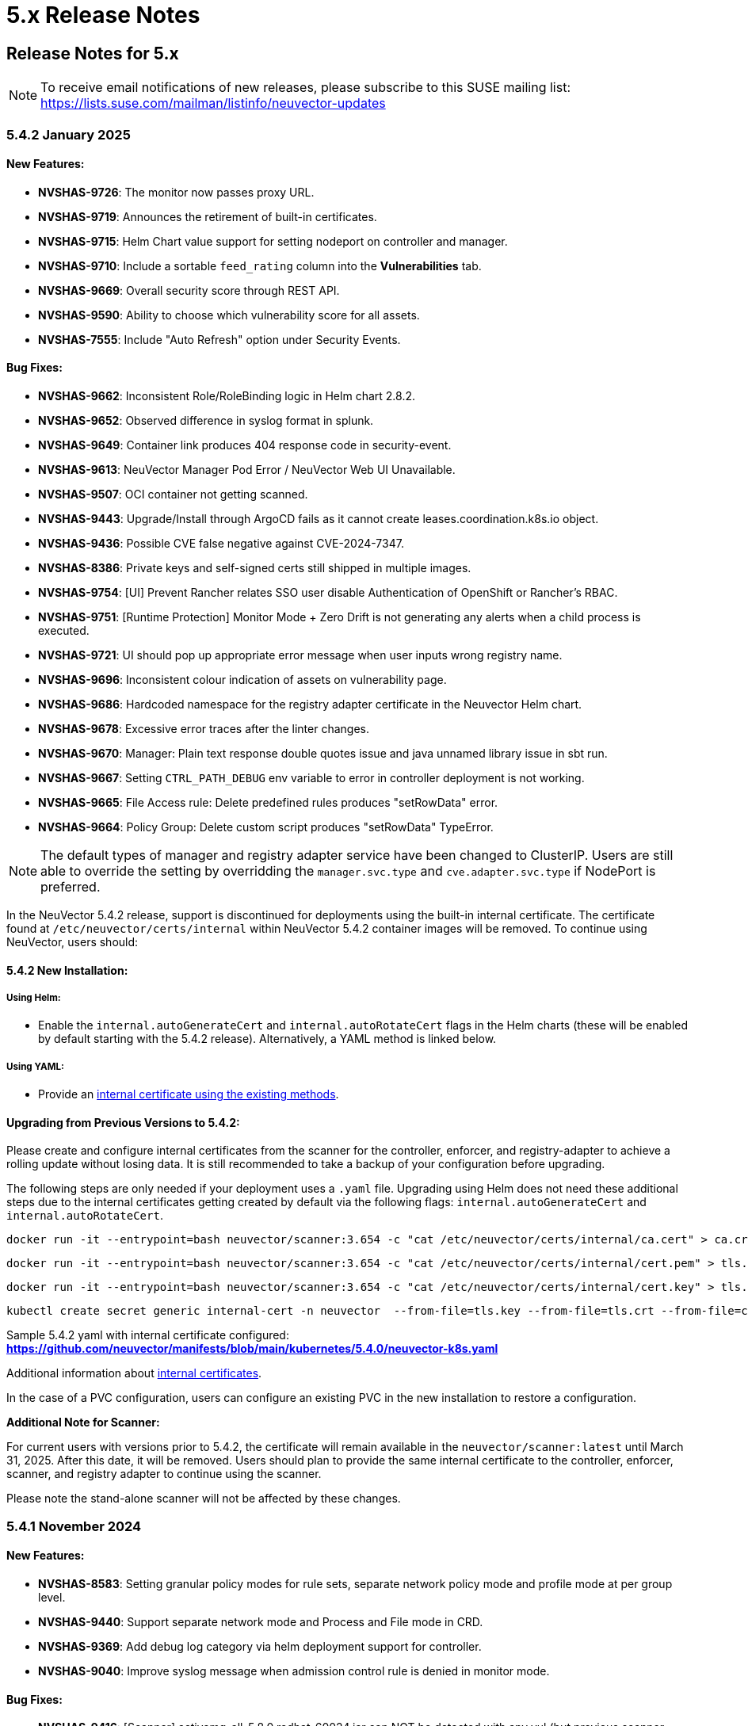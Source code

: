= 5.x Release Notes
:page-opendocs-origin: /14.releasenotes/01.5x/01.5x.md
:page-opendocs-slug:  /releasenotes/5x

== Release Notes for 5.x

[NOTE]
====
To receive email notifications of new releases, please subscribe to this SUSE mailing list: https://lists.suse.com/mailman/listinfo/neuvector-updates
====

=== 5.4.2 January 2025

==== New Features:

* **NVSHAS-9726**: The monitor now passes proxy URL.
* **NVSHAS-9719**: Announces the retirement of built-in certificates.
* **NVSHAS-9715**: Helm Chart value support for setting nodeport on controller and manager.
* **NVSHAS-9710**: Include a sortable `feed_rating` column into the **Vulnerabilities** tab.
* **NVSHAS-9669**: Overall security score through REST API.
* **NVSHAS-9590**: Ability to choose which vulnerability score for all assets.
* **NVSHAS-7555**: Include "Auto Refresh" option under Security Events.

==== Bug Fixes:

* **NVSHAS-9662**: Inconsistent Role/RoleBinding logic in Helm chart 2.8.2.
* **NVSHAS-9652**: Observed difference in syslog format in splunk.
* **NVSHAS-9649**: Container link produces 404 response code in security-event.
* **NVSHAS-9613**: NeuVector Manager Pod Error / NeuVector Web UI Unavailable.
* **NVSHAS-9507**: OCI container not getting scanned.
* **NVSHAS-9443**: Upgrade/Install through ArgoCD fails as it cannot create leases.coordination.k8s.io object.
* **NVSHAS-9436**: Possible CVE false negative against CVE-2024-7347.
* **NVSHAS-8386**: Private keys and self-signed certs still shipped in multiple images.
* **NVSHAS-9754**: [UI] Prevent Rancher relates SSO user disable Authentication of OpenShift or Rancher's RBAC.
* **NVSHAS-9751**: [Runtime Protection] Monitor Mode + Zero Drift is not generating any alerts when a child process is executed.
* **NVSHAS-9721**: UI should pop up appropriate error message when user inputs wrong registry name.
* **NVSHAS-9696**: Inconsistent colour indication of assets on vulnerability page.
* **NVSHAS-9686**: Hardcoded namespace for the registry adapter certificate in the Neuvector Helm chart.
* **NVSHAS-9678**: Excessive error traces after the linter changes.
* **NVSHAS-9670**: Manager: Plain text response double quotes issue and java unnamed library issue in sbt run.
* **NVSHAS-9667**: Setting `CTRL_PATH_DEBUG` env variable to error in controller deployment is not working.
* **NVSHAS-9665**: File Access rule: Delete predefined rules produces "setRowData" error.
* **NVSHAS-9664**: Policy Group: Delete custom script produces "setRowData" TypeError.

[NOTE]
====
The default types of manager and registry adapter service have been changed to ClusterIP.  Users are still able to override the setting by overridding the `manager.svc.type` and `cve.adapter.svc.type` if NodePort is preferred.
====

In the NeuVector 5.4.2 release, support is discontinued for deployments using the built-in internal certificate. The certificate found at `/etc/neuvector/certs/internal` within NeuVector 5.4.2 container images will be removed. To continue using NeuVector, users should:

==== 5.4.2 New Installation:

===== Using Helm:

- Enable the `internal.autoGenerateCert` and `internal.autoRotateCert` flags in the Helm charts (these will be enabled by default starting with the 5.4.2 release). Alternatively, a YAML method is linked below.

===== Using YAML:

- Provide an xref:internal.adoc#_replacing_certificates_used_in_internal_communications_of_suse_security[internal certificate using the existing methods].

==== Upgrading from Previous Versions to 5.4.2:

Please create and configure internal certificates from the scanner for the controller, enforcer, and registry-adapter to achieve a rolling update without losing data. It is still recommended to take a backup of your configuration before upgrading. 

The following steps are only needed if your deployment uses a `.yaml` file. Upgrading using Helm does not need these additional steps due to the internal certificates getting created by default via the following flags: `internal.autoGenerateCert` and `internal.autoRotateCert`.

[,shell]
----
docker run -it --entrypoint=bash neuvector/scanner:3.654 -c "cat /etc/neuvector/certs/internal/ca.cert" > ca.crt
----

[,shell]
----
docker run -it --entrypoint=bash neuvector/scanner:3.654 -c "cat /etc/neuvector/certs/internal/cert.pem" > tls.crt
----

[,shell]
----
docker run -it --entrypoint=bash neuvector/scanner:3.654 -c "cat /etc/neuvector/certs/internal/cert.key" > tls.key
----

[,shell]
----
kubectl create secret generic internal-cert -n neuvector  --from-file=tls.key --from-file=tls.crt --from-file=ca.crt
----

Sample 5.4.2 yaml with internal certificate configured:
*https://github.com/neuvector/manifests/blob/main/kubernetes/5.4.0/neuvector-k8s.yaml* 

Additional information about xref:internal.adoc[internal certificates].


In the case of a PVC configuration, users can configure an existing PVC in the new installation to restore a configuration.


**Additional Note for Scanner:**

For current users with versions prior to 5.4.2, the certificate will remain available in the `neuvector/scanner:latest` until March 31, 2025. After this date, it will be removed. Users should plan to provide the same internal certificate to the controller, enforcer, scanner, and registry adapter to continue using the scanner.

Please note the stand-alone scanner will not be affected by these changes.

=== 5.4.1 November 2024

==== New Features:

* **NVSHAS-8583**: Setting granular policy modes for rule sets, separate network policy mode and profile mode at per group level.
* **NVSHAS-9440**: Support separate network mode and Process and File mode in CRD.
* **NVSHAS-9369**: Add debug log category via helm deployment support for controller.
* **NVSHAS-9040**: Improve syslog message when admission control rule is denied in monitor mode.

==== Bug Fixes:

* **NVSHAS-9416**: [Scanner] activemq-all-5.8.0.redhat-60024.jar can NOT be detected with any vul (but previous scanner build can).
* **NVSHAS-9447**: Controller/Scanner pods crashing - "Unsupported system Exit".
* **NVSHAS-9278**: CVE-2024-41110 is found in the latest scanner image.
* **NVSHAS-9467**: Custom group defined by the pod label does not propagate its profile data on the children containers.
* **NVSHAS-9442**: Deployment issue on ArgoCD.
* **NVSHAS-9436**: Possible CVE false negative against CVE-2024-7347.
* **NVSHAS-9468**: Fix CVE-2020-26160 to replace jwt-go with jwt:v5.
* **NVSHAS-9517**: Admission control is not consistent, getting incorrect results.
* **NVSHAS-9532**: The image scan is completed but deployment is still not allowed.
* **NVSHAS-9558**: JWT token expire reports http.StatusRequestTimeout 408.
* **NVSHAS-9576**: Clear password field for registry data when user uses controller mode with Jenkins to scan.
* **NVSHAS-9425**: Create nfq when container has vxlan.
* **NVSHAS-9571**: [Registries] Filter for all scanned image does not work well.
* **NVSHAS-9589**: Managed clusters disconnected - Version mismatch with primary cluster.
* **NVSHAS-8824**: User fails to delete own groups, cannot create namespace-scoped groups.
* **NVSHAS-9605**: Export group with invalid policy mode & process profile mode values is mistakenly allowed.
* **NVSHAS-9608**: Scanner does not report any error when controller reports an error for huge scan results ~23MB.
* **NVSHAS-9534**: Display error in admission controls.
* **NVSHAS-9600**: Cannot disable controller debug.
* **NVSHAS-9631**: Reduce some enforcer errors.
* **NVSHAS-9645**: Pre-existing CRD processing fails.
* **NVSHAS-9592**: No new scan despite new DB version.
* **NVSHAS-9212**: Display alerting msg in GET(/v1/eula) if the neuvector-binding-secret role(binding) is incorrect.
* **NVSHAS-9367**: Enhance error messages when registry fails to be connected.
* **NVSHAS-9475**: Background grid print is not fully covering when menu is collapsed.
* **NVSHAS-9485**: Incorrect message for 'Network Security Policy Mode' in UI.
* **NVSHAS-9480**: NV UI deployed on Rancher downstream cluster throws HTTP/403 after Rancher logout.
* **NVSHAS-9547**: Sorting is broken on the security risks --> vulnerabilities table.
* **NVSHAS-9570**: [Vulnerabilities] Change the legend description for different statuses on assets.
* **NVSHAS-9561**: Dashboard board overall security score should match the actual score.
* **NVSHAS-9572**: [Vulnerabilities] Filtered data was kept no matter user refresh or re-login on page.
* **NVSHAS-9597**: UI doesn't respond to any error when the controller returns 403 for POST(v1/group).
* **NVSHAS-8682**: CRD webhook service needs to be moved from crd helm chart to application helm chart.

==== Known Issues

* In the 2.8.3 chart release, we have moved a previously misallocated resource from crds to core. If you use both crds and core charts, you might see issues during upgrade if you deploy core first. To resolve this, upgrade the crds first and then core charts.

=== 5.4 September 2024

* **UI Improvements**: 
** Display Rancher SSO users.
** Manage JWT tokens.
** Enhanced image navigation, and scan result links.
* **Security Enhancements**: 
** New compliance filters.
** Support for CIS benchmarks, and OCI image signing.
* **Network & Monitoring**: 
** Advanced bandwidth and session tracking.
** DDoS monitoring.
** Multus network support.
* **Cert Management**: 
** New notifications for expiring internal certificates, including rotation capabilities.
* **Automation & Integration**: 
** Federation automation.
** Rancher RBAC integration.
** Improved admission control.
* **Performance & Efficiency**: 
** Reduced memory usage.
** ISP data charge reduction.
** Scanner cache stats exposure.
* **Usability Improvements**: 
** Bootstrap password support.
** Cloud billing data archiving.
** Namespace boundary enforcement.

==== New Features:

* **NVSHAS-9012**: Displaying Rancher SSO users on NV UI that have the same user name.
* **NVSHAS-8939**: Provide an option on NV UI so that Rancher SSO session users can drop the current JWT token (i.e. logout).
* **NVSHAS-7522**: Easy image navigation through registries.
* **NVSHAS-8148**: Link from container image to registry image scan results.
* **NVSHAS-9258**: Add a new notification for expiring certificates and internal certs.
* **NVSHAS-8915**: Support for new compliance filters and Compliance report.
* **NVSHAS-9403**: Filemonitor-UI: Allow user to delete predefined file monitor rule.
* **NVSHAS-8423**: Detect group-level bandwidth, active session count, and session-rate violation based on configured thresholds.
* **NVSHAS-9218**: Support for federal and CRD groups for DDoS monitoring.
* **NVSHAS-8461**: Support CIS benchmarks for managed k8s services in the cloud.
* **NVSHAS-7664**: Reduce ISP data charges during registry scanning.
* **NVSHAS-8868**: Expose scanner cache statistics.
* **NVSHAS-8676**: NV Protect improvement for benchmark scripts.
* **NVSHAS-9255**: Customize Admission control search registries for image names without FQDN.
* **NVSHAS-9144**: ID added for vulnerability profile for easy identification.
* **NVSHAS-7687**: Support configuring log level (debug/error/info/warn) for enforcer and controller from CLI.
* **NVSHAS-7518**: Change internal certificates for {product-name} components.
* **NVSHAS-9287**: Enable internal cert rotation.
* **NVSHAS-8562**: Add internal cert expiration notification.
* **NVSHAS-8486**: Support Multus network interface.
* **NVSHAS-7447**: Rancher RBAC integration with {product-name}.
* **NVSHAS-7822**: Federation automation without scripting API calls.
* **NVSHAS-8799**: Create a Compliance Framework for importing Compliance Templates.
* **NVSHAS-8773**: Bootstrap password support during initial deployment.
* **NVSHAS-6740**: Improvement of zero-drift baseline profile by enforcing the learned list in protect mode.
* **NVSHAS-8325**: Enforce container namespace boundary for network rule.
* **NVSHAS-8723**: Archive cloud billing data.
* **NVSHAS-9086**: Reduce controller process memory usage by eliminating vulTrait data structure.
* **NVSHAS-6979**: Ability to include comment of response rule in alert content.
* **NVSHAS-8845**: Create APIKEY with role FedReader and FedAdmin.
* **NVSHAS-9306**: Admission Control configuration assessment shows rule ID responsible for allowed or denied deployments.
* **NVSHAS-9078**: Support for image signing for OCI images.
* **NVSHAS-7945**: Support DISA STIG benchmark for Kubernetes.
* **NVSHAS-8234**: Admission Control Logic allowing images that should be denied.

==== Bug Fixes:

* **NVSHAS-9005**: TypeError in registries: Cannot read properties of undefined (reading 'total_records').
* **NVSHAS-9085**: Assets View PDF report shows 0% vulnerability even with present vulnerabilities.
* **NVSHAS-9084**: Assets View PDF report shows NaN when image list is empty.
* **NVSHAS-9128**: Security Events: Container cannot be displayed if there is no workload's namespace value.
* **NVSHAS-9025**: Neuvector vulnerability acceptance scope for containers.
* **NVSHAS-9155**: Registry Scan Image incorrect column name and missing File Name
* **NVSHAS-9122**: Neuvector master logs out any time when using "Multiple Cluster" with Rancher SSO login.
* **NVSHAS-9266**: Registry scan: Scan Report by Layer button should be hidden or disabled when there's no vulnerability.
* **NVSHAS-9219**: Allow users to enable server cert validation for auth servers.
* **NVSHAS-9246**: Filtering for CSV/PDF export does not work.
* **NVSHAS-8947**: Cannot import NV configuration when authenticated through Rancher SSO.
* **NVSHAS-9282**: UI: Editing OpenShift registry entry fails due to a missing token.
* **NVSHAS-9098**: Enhance risk page loading user experience.
* **NVSHAS-9267**: Do not allow UI on 5.4 master cluster to switch to pre-5.4 managed clusters because of REST API changes.
* **NVSHAS-9285**: UI: Dropdown list button overlaps with other elements.
* **NVSHAS-9302**: Cannot create APIKEY with role FedReader and FedAdmin.
* **NVSHAS-8539**: Reconfigure proxy setting loses password.
* **NVSHAS-9293**: Removal of unrelated image details in the vulnerability reports.
* **NVSHAS-9238**: UI doesn't refresh the displayed cluster name after it's changed.
* **NVSHAS-9363**: Notification Configuration > Webhooks grid are not properly aligned.
* **NVSHAS-9362**: Security Risk Vulnerabilities filter returns 0 results.
* **NVSHAS-8699**: Unable to distinguish the user if Rancher AD user is the same.
* **NVSHAS-9062**: Displaying Rancher SSO users on NV UI that have the same username (Conversion on controller).
* **NVSHAS-9071**: Some modules are not reported in the container scan only.
* **NVSHAS-8242**: gRPC call to test if controller handles critical severity.
* **NVSHAS-8908**: Parse X-Forwarded-Port correctly considering comma separator.
* **NVSHAS-9024**: AdmissionControl Risky Role Perf.
* **NVSHAS-9091**: Unable to report all modules under ol:9.1, photon:5.0, rhel:9.1, and amzn:2023 source in repo, registry, and standalone scan.
* **NVSHAS-8997**: Largely reduce per node policy slot number to improve performance.
* **NVSHAS-9059**: CRD groups visible in NV even after deletion from K8s.
* **NVSHAS-9107**: Goroutine crash at rest.handlerConfigLocalCluster.
* **NVSHAS-9108**: Port 18500 shouldn't be open.
* **NVSHAS-9119**: Goroutine crash at probe.(*FileNotificationCtr).AddContainer().
* **NVSHAS-9125**: CRD entry with invalid settings should not be allowed to create.
* **NVSHAS-9124**: Docker: many unexpected healthcheck process incidents are reported.
* **NVSHAS-9111**: NV should check `--event-qps > 0`.
* **NVSHAS-9130**: Unexpected Container.Package.Updated incidents are found after a specific container is started.
* **NVSHAS-9080**: Fed reader user is unable to access some REST APIs.
* **NVSHAS-9092**: Namespaced user should not see global assets.
* **NVSHAS-9116**: The worker cluster is able to leave if the connection is dropped.
* **NVSHAS-8980**: Get host and tunnel interface on node successfully in oc 4.15.
* **NVSHAS-9188**: Set mgmt-br interface as host interface for harvester node.
* **NVSHAS-4858**: Not expand containers group in controller to improve policy deployment performance and reduce CPU and memory usage.
* **NVSHAS-8700**: Rancher AD user is unable to log in to {product-name} sometimes.
* **NVSHAS-9121**: Group's Network Monitoring Threshold setting cannot be edited.
* **NVSHAS-9189**: Scan will get stuck in scheduling after controller is shutdown and restarted.
* **NVSHAS-9019**: Fix unsynchronized link state for host interface.
* **NVSHAS-8305**: Remove built-in certificate.
* **NVSHAS-9013**: Removing BPF filter on the process monitor.
* **NVSHAS-7853**: TLS handshake EOF.
* **NVSHAS-9290**: User-added process profile rule not taking effect with ZD enabled.
* **NVSHAS-9301**: NV deployed on Rancher Prime cannot tell it's Rancher flavor.
* **NVSHAS-9289**: Allow upgrade when RBAC is missing.
* **NVSHAS-7601**: Improve restore from PV config backup during scenarios.
* **NVSHAS-7687**: Add syslog level setting for enforcer.
* **NVSHAS-9292**: Fix Ingress Egress exposure shows 0 Vulnerabilities.
* **NVSHAS-9270**: Support k3s for CIS benchmark pipeline.
* **NVSHAS-9338**: Alert 'Managed cluster [id] is disconnected from primary'.
* **NVSHAS-9358**: Image scan using proxy would fail.
* **NVSHAS-9337**: Send log message when SYN flood is detected.
* **NVSHAS-9209**: Delete domain cache when namespace is deleted from k8s.
* **NVSHAS-8985**: Federated registries disappear after controller restart.

==== Known Issue:

* **NVSHAS-9443**: Upgrade/Install through ArgoCD fails as it cannot create leases.coordination.k8s.io object.
* **Workaround**: Create the given lease objects before upgrading to 5.4.0 using ARGO CD. Change the namespace if it is different than neuvector.
+
--
[,bash]
----
cat <<EOF | kubectl apply -f -
apiVersion: coordination.k8s.io/v1
kind: Lease
metadata:
  name: neuvector-controller
  namespace: neuvector
spec:
  leaseTransitions: 0
---
apiVersion: coordination.k8s.io/v1
kind: Lease
metadata:
  name: neuvector-cert-upgrader
  namespace: neuvector
spec:
  leaseTransitions: 0
EOF
----
--

=== 5.3.4 July 2024

==== Bug Fixes

* The `host` and `tunnel` interface are successfully retrieved with OpenShift CLI v4.15.
* The IP range 169.254.x.x is excluded from the host interface IPs.
* Reexam host interface after 1 minute of enforcer startup.
* Fixed an issue where the OpenID issuer URL regex was failing.
* Remediates following CVEs:
+
|===
| CVE | Applies to | Impact

| CVE-2023-42364
| busybox
| {CVE-medium}

| CVE-2023-42365
| busybox
| {CVE-medium}

| CVE-2024-6197
| curl
| {CVE-medium}

| CVE-2024-6874
| curl
| {CVE-medium}

| CVE-2024-5535
| openssl
| {CVE-critical}

| CVE-2024-4741
| openssl
| {CVE-medium}
|===

=== 5.2.4-s5 July 2024

* Remediates following CVEs:

|===
| CVE | Applies to | Impact

| CVE-2023-42363
| busybox
| {CVE-medium}

| CVE-2023-42364
| busybox
| {CVE-medium}

| CVE-2023-42365
| busybox
| {CVE-medium}

| CVE-2023-42366
| busybox
| {CVE-medium}

| CVE-2024-6197
| curl
| {CVE-medium}

| CVE-2024-6874
| curl
| {CVE-medium}

| CVE-2024-5535
| openssl
| {CVE-critical}

| CVE-2024-4603
| openssl
| {CVE-medium}

| CVE-2024-4741
| openssl
| {CVE-medium}
|===

=== 5.3.3 June 2024

==== Enhancements

* Allow users to block the usage of specific storage classes from the `Admission Controls` page.
* The `LDAP Authentication` has separated fields for `baseDN` and `groupDN` configuration.
* The `Egress and Ingress chart` has a new vulnerability column which contains the `High` and `Medium` vulnerability count for each service.

==== Bug Fixes

* Fixed bug related to `regex` when using a comma (`,`) in a multi-entry `Admission Control user criteria`.
* Fixed bug where the CVE scan of `jar` packages would not show all packages affected by a same CVE. Now all occurences are reported.
* Remediates following CVEs:

|===
| CVE | Applies to | Impact

| CVE-2024-35195
| python:requests
| {CVE-medium}

| CVE-2024-21011
| openjdk11
| {CVE-low}

| CVE-2024-21012
| openjdk11
| {CVE-low}

| CVE-2024-21068
| openjdk11
| {CVE-low}

| CVE-2024-21085
| openjdk11
| {CVE-low}

| CVE-2024-21094
| openjdk11
| {CVE-low}
|===

==== Other

* Allow users to set resources for `updater-cron-job` when installing {product-name} with the Helm chart.
* Prometheus exporter container versioning reviewed and dissociated to the `controller` versioning.
* (Scanner) Detect the `R` package/module in Ubuntu and Red Hat Enterprise Linux.
* (Scanner) Added support for PHP Composer scan.

=== 5.2.4-s3 April 2024

* Remediates following CVEs:

|===
| CVE | Applies to | Impact

| CVE-2021-40633
| giflib
| {CVE-high}

| CVE-2023-48161
| giflib
| {CVE-high}

| CVE-2024-28757
| expat
| {CVE-high}

| CVE-2023-39742
| giflib
| {CVE-medium}

| CVE-2023-45288
| go:golang.org/x/net
| {CVE-medium}

| CVE-2024-25629
| c-ares
| {CVE-medium}

| CVE-2024-3651
| python:idna
| {CVE-medium}

| CVE-2024-2511
| openssl
| {CVE-low}
|===

=== 5.3.2 April 2024

==== Bug Fixes

* After upgrading to v5.3.1 from a previous {product-name} release, pre-existing NvClusterSecurityRule custom resources may be deleted inadvertently. NOTE: The 5.3.1 version has been removed from docker hub in order to prevent the upgrade issue.

=== 5.3.1 April 2024

[IMPORTANT]
====
The 5.3.1 version has been removed from docker hub in order to prevent the upgrade issue fixed in 5.3.2. Please use the 5.3.2 release.
====

==== Enhancements

* Allow users to define '`accepted`' vulnerabilities when using Github actions so they don't affect workflows.
* Add Severity, Score level and Feed Rating filters to Assets > Registry > Image Vulnerabilities view.
* Allow when configuring a registry if it should use the defined proxy for the registry image scans.

==== Bug Fixes

* Security Risks > Vulnerabilities > Advanced Filter doesn't filter 'CVE without Fix'
* Unexpected violation from container to hostmode container
* Accept OCI image format when switching to docker api 1.24
* Registry Scan should not scan non-image artifacts / not log an error
* Allow for rootless key pair image signature verification without internet or sigstore dependence.
* Security Events not getting permitted by network rules in a specific node (related to "Container Task chan full" error messages)
* Container is unable to add to workload successfully (frequent occurences). Resulting from deadlock from channel messages.

==== Other

* Update the scanner plugins for Jenkins, GitHub action, and Bamboo.
* (Scanner) Accept OCI image format when switching to docker api 1.24.
* (Scanner) Registry Scan should not scan non-image artifacts / not log an error.
* (Scanner) Add support for php composer scan.

==== {product-name} UI Extension v. 1.0 for Rancher March 2024

* After installation of {product-name}, link:/deploying/rancher#neuvector-ui-extension-for-rancher[enabling/installing] the {product-name} UI Extension from Rancher will display a Dashboard for the cluster, including links to SSO to the full {product-name} cluster. NOTE: The extension may display as Third Party, which will be fixed in a future release. Also, after installation, Rancher 2.7.x users may see two {product-name} UI Ext icons in the list (bug). One icon will say Uninstall (meaning it is installed), and the other should say Install. This can be left as is, ie, don't Install again if the extension is already installed.

=== 5.2.4-s2 February 2024

* Remediates following CVEs:
* High cve: CVE-2023-52425 in expat, CVE-2024-20952 and CVE-2024-20918 in openjdk11
* Med cve: CVE-2023-52426 in expat, CVE-2024-20926, CVE-2024-20921, CVE-2024-20945 and CVE-2024-20919 in openjdk11, CVE-2024-0727 and CVE-2023-6237 in openssl

=== 5.3.0 February 2024

==== Enhancements

* Show external destination URLs (FQDN) in Dashboard (egress), PDF and CSV reports, as we well as in Network Activity screen and Security Events (violations) lists
* In Discover mode, learn egresses to external FQDN address groups automatically. A new external FQDN custom group will be created unless the external connection matches an existing rule.
* Enable ICMP learning (Discover mode) and blocking (Protect mode) through new Controller environment variable CTRL_EN_ICMP_POLICY = 1
* Export CRDs into Github to support gitops to a default repo using console or REST API.
* Support SAML SSO single logout with ADFS iDP
* Add support for ARM64 platform. Pulling from ARM based platforms will automatically pull the appropriate ARM64 {product-name} images.
* Support webhooks through a proxy
* Improve admission control auditing function to include results of all rules. List the result of every rule, and adds another entry for the final action the would occur when evaluated in a live admission control deployment.
* Apply disabled Admission Control rules via CRD or yaml (kubectl)
* Vulnerability Profile export / import through console, CRD, or REST API. Importing will replace the existing profile. Deleting the CRD will result in an empty profile.
* Compliance Profile template export / import through console, CRD, or REST API. Importing will replace the existing template.
* Add a 'Manual' status in the compliance reports for CIS benchmarks that must be run manually by users (not run by {product-name}).
* Improve UI loading/performance of Vulnerabilities page
* Unify browser session login. With this, all tabs in the browser share the same login session, opening a new tab from an existing session does not ask for credentials, and when one tab logs out, all tabs are logged out.
* Enhancements to security of console (UI): 1) add mandatory security headers (X-Content-Type-Options nosniff; X-XSS-Protection 1; mode=block; X-Frame-Options SAMEORIGIN; Cache-Control private, no-cache, no-store, must-revalidate
HTTP Strict Transport Security max-age=15724800, 2) add CSP header (e.g. set a '`default-src`' directive), 3) remove server name disclosure
* Support newer versions of CIS benchmarks. Kubernetes (1.8.0), Kubernetes V1.24 (1.0.0), Kubernetes V1.23 (1.0.1), RedHat OpenShift Container Platform (1.4.0)
* Show in Assets -> Containers -> Container details containers which were scanned in registries versus runtime
* Add link to Group in Security Risks -> Vulnerabilities -> Impact popup to easily edit group mode
* Support deep linking in URL's to image and/or container vulnerability page
* Add password reset option for admin to reset user password in console Settings -> Users
* Allow sending event logs to controller pod logs in Settings -> Configuration -> Notification. The events sent will begin with 'notification=' and be saved only to the leader controller pod. Note that there is a bug in this version where, in order to change the event level SYSLOG must be enabled (and can be disabled if desired after changing the level).
* Remove requirement for controller/enforcer to mount "/host/cgroup".
* Add Get Support menu with links to slack, documentation, and other resources
* Fill message field to /v1/log/activity logs

==== Bug Fixes

* Internal Server Error in Security Risks -> Vulnerabilities with a high number of CVEs
* SIGSEGV: segmentation violation on controller
* Deleting vulnerable files (e.g. jar) doesn't remove from vulnerability list
* Invalid Syslog certificate using the signature algorithm SHA256withECDSA
* {product-name} shows security events that should be allowed by a Network Rule
* Un-managed node with "zombie" enforcer running
* Advanced Filter shows Remediation and Impact fields blank
* Fix string handling to prevent unexpected Enforcer restart
* Unexpected violations relating to built-in groups
* Support-bundle enforcer debug RPC call for data returns error
* Group is not matching in Security Events
* Send events to slack is not working - with proxy
* Showing security events for allowed network rules

==== Other

* Add run-time container engine (socket) automatic detection to Helm chart
* Remove setting for running controller in privileged mode in Helm chart, and requirement for controller/enforcer to mount "/host/cgroup".
* The sample kubernetes deployment files have been removed from the {product-name} docs. Please refer to the link for examples.

==== Highlighted Changes Which May Require Changes for Manual Deployments (all changes are already reflected in latest Helm chart for 5.3.x)

* Auto detection of container run-time (socket) removes the need to specify the container run-time and socket path.
* Removal of requirement to run the controller in privileged mode removes the need for mounting runtime socket and mounted /host/cgroup/
* Added role/role binding for neuvector-binding-secret as well as neuvector-secret in yaml.
* New service accounts and role bindings required for 5.3
* All referenced deployment yaml files now have /5.3.0/ in their paths

=== 5.2.4-s1 January 2024

==== Security Patch Release

* Remediates CVE-2023-6129 in openssl, and CVE-2023-46219, CVE-2023-46218 in curl.

=== 5.2.4 November 2023

==== Bug Fixes

* Azure AKS ValidatingWebhookConfiguration changes and error logging.

=== 5.2.3 November 2023

==== Enhancements

* Add support for NVD API 2.0 in Scanner.
* Scan the container host in scanner standalone mode.

[,shell]
----
docker run --rm --privileged --pid=host neuvector/scanner -n
----

==== Bug Fixes

* Scan on a node fails due to deadlocked docker cp / grpc issue.

=== 5.2.2-s1 October 2023

==== Security Update

* Update packages to remediate CVEs including High CVE-2023-38545 and CVE-2023-43804.

=== 5.2.2 October 2023

==== Security Advisory for CVE-2023-32188

* Remediate CVE-2023-32188 "`JWT token compromise can allow malicious actions including Remote Code Execution (RCE)`" by auto-generating certificate used for signing JWT token upon deployment and upgrade, and auto-generating Manager/RESTful API certificate during Helm based deployments.
 ** Certificate for JWT-signing is created automatically by controller with validity of 90days and rotated automatically.
 ** Auto-generation of Manager, REST API, and registry adapter certificate requires using Helm-based install using {product-name} helm version 2.6.3 or later.
 ** Built-in certificate is still used for yaml based deployments if not replaced during deployment; however, it is recommended to replace these (see next line).
 ** Manual link:/configuration/console/replacecert[replacement of certificate] is still supported and recommended for previous releases or yaml based deployments. See the {product-name} GitHub security advisory https://github.com/neuvector/neuvector/security/advisories/GHSA-622h-h2p8-743x[here] for a description.
 ** Use of user-supplied certificates is still supported as before for both Helm and yaml based deployments.
* Add additional controls on custom compliance scripts. By default, custom script are now not allowed to be added, unless the environment variable CUSTOM_CHECK_CONTROL is added to Controller and Enforcer. Values are "disable" (default, not allowed), "strict" (admin role only), or "loose" (admin, compliance, and runtime-policy roles).
* Prevent LDAP injection - username field is escaped.

==== Enhancements

* Add additional scan data to CVE results sent by SYSLOG for layered scans
* Support NVD API 2.0 for scan CVE database
* Provide container image build date in Assets -> Container details
* Adjust sorting for Network rules: disable sorting in Network rules view but enable sorting of network rules in Group view.
* Enable/disable TLS 1.0 and TLS 1.1 detection/alerting with environment variables to Enforcer THRT_SSL_TLS_1DOT0, THRT_SSL_TLS_1DOT1. Disabled by default.
* Add environment variable AUTO_PROFILE_COLLECT for Controller and Enforcer to assist in capturing memory usage when investigating memory pressure events. Set value = 1 to enable.
* Configuration assessments against Admission Control should show all violations with one scan.
* Add more options for CVE report criteria in Response Rules. Example 1 - "cve-high-with-fix:X" means: When # of (high vulnerability that have been fixed) >= X, trigger the response rule. Example 2 - "cve-high-with-fix:X/Y" means: When # of (high vulnerability that were reported Y days ago & have been fixed) >= X, trigger the response rule.

==== Bug Fixes

* Export of group policy does not return any actual YAML contents
* Improve pruning of namespaces with dedicated function
* {product-name} namespace user cannot see assets-->namespaces
* Skip handling the CRD CREATE/UPDATE requests if the CR's namespace is already deleted
* Provide workaround for part of CRD groups which cannot be pruned successfully after namespaces are deleted.

=== 5.2.1 August 2023

==== Enhancements

* Report layered scan results and additional CVE data in SYSLOG messages. This is enabled through a checkbox in Settings -> Configuration -> SYSLOG
* Export NIST 800-53 mappings (to docker CIS benchmarks) in the exported csv compliance report
* Support Proxy setting in image signature verification
* Include image signature scan result in the downloaded CVE report
* Support pod annotations for Admission Control Policies, available through the Custom criteria
* Add Last Modified field to filter for vulnerabilities report printing, as well as Advanced Filter in Vulnerabilities view

==== Bug fixes

* Do not create default admin with default password in initial {product-name} deployment for AWS billing (CSP adapter) offering, requiring user to use a secret to create admin username and password
* Fix .json file which increased size and crashed a kubernetes node
* Improve SQL injection detection logic
* When installing the helm crd chart first before installing the {product-name} core chart, service accounts are missing
* Image scan I.4.1 compliance result is incorrect
* Vulnerability advanced filter report showing images from all other namespace

=== 5.2.0 July 2023

==== Enhancements

* Support tokens for {product-name} API access. See Settings -> User, API Keys... to create a new API key. Keys can be set to default or custom roles.
* Support AWS Marketplace PAYG billing for {product-name} monthly support subscriptions. Users can subscribe to {product-name} by SUSE support, billed monthly to their AWS account based on previous month's average node count usage. Details https://open-docs.neuvector.com/deploying/awsmarketplace[here].
* Support image signing for admission controls. Users can require {product-name} to verify that images are signed by specific parties before they can be deployed into the production environment, through an integration with Sigstore/Cosign. See Assets -> Sigstore Verifiers for creating new signature assets. Rules can then be created with criteria Image Signing and/or Image Sigstore Verifiers.
* Enable each admission control rule to have its own mode of Monitor or Protect. A Deny action in Monitor mode will alert, and a Deny action in Protect mode will block. Allow actions are unaffected.
* Add a new regex operator in Policy > Admission Control > Add Rule for Users and User Groups to support regex. Support operators "matches ANY regex in" and "matches NONE regex in".
* Add support for admission control criteria such as resource limits. A new criteria is added for Resource Limits, and additional criteria are supported through the Custom Criteria settings.
* Support invoking {product-name} scanner from Harbor registries through the https://github.com/goharbor/pluggable-scanner-spec[pluggable scanner] interface. This requires configuration of the connection to the controller (exposed API). The Harbor adapter calls controller endpoint to trigger a scan, which can scan automatically on push. Interrogation services can be used for periodic scans. Scan results from Federation Primary controllers ARE propagated to remote clusters.  NOTE: There is an issue with the HTTPS based adapter endpoint error: please ignore Test Connection error, it does work even though an error is shown (skip certificate validation).
* Searchable SaaS service for CVE lookups. Search the latest {product-name} CVE database to see if a specific CVE exists in the database. This service is available for {product-name} Prime (paid support subscription) customers. Contact support through your SCC portal for access.
* Allow user to disable network protection but keep WAF/DLP functioning. Configure Network Policy Enablement in Settings -> Configuration.
* Use less privileged services accounts as required for each {product-name} component. A variable "`leastPrivilege`" is introduced. The default is false. NOTE: Using the current helm chart with this variable on a release prior to 5.2.0 will not function properly.
* Bind to non-default service account to meet CIS 1.5 5.1.5 recommendation.
* Enable administrator to configure user default Session Time out in Settings -> Users, API Keys & Roles.
* Customizable login banner and customizable UI header text for regulated and government deployments. Requirements for configuration can be found https://open-docs.neuvector.com/configuration/customui[here].
* SYSLOG support for TLS encrypted transport. Select TCP/TLS in Settings -> Configuration for SYSLOG.
* Enable deployment of the {product-name} monitor helm chart from Rancher Manager.
* Remove upper limit for top level domain in URL validator for registry scanning.
* Scan golang dependencies, including run-time scans.
* Support Debian 12 (Bookworm) vulnerability scan.
* Add CSV export for Registry / Details to export CVEs for all images in configured registry in Assets -> Registries for a selected registry.
* Allow {product-name} to set several ADFS certificates in parallel in x.509 certificate field.
* Add and display the comment field for Response Rules.
* Specify what {product-name} considers to be system containers through environment variable. For example, for Rancher and default namespaces: NV_SYSTEM_GROUPS=*cattle-system;default
* Add support for Kubernetes 1.27 and OpenShift 4.12

==== Bug Fixes

* Reduce repeating logs in enforcer/controller logs.
* Multiple clusters page does not render.
* Empty group auto-removal takes 2 hours to delete instead of 1 hour according to schedule.
* Manually allowed network rule not getting applied and resulting in violation for pause image.
* Blocking SSL connections even if a network rule permits the traffic under certain initial conditions.
* Security events warning even with allowed network rules due to policy update issue in synchronization.
* Network Activities wrongly associating custom group traffic to external.
* Default service account token of the namespace mounted in each pod is too highly privileged.
* Despite defining the network rules, violations getting logged under security events (false positives) when the container has stopped due to out of memory (OOM) error.
* Allow user to disable/enable detection and protection against unmanaged container in cluster. This can be set through the Manager CLI:

[,shell]
----
set system detect_unmanaged_wl status -h
Usage: cli set system detect_unmanaged_wl status [OPTIONS] {true|false}

  Enable/disable detect unmanaged container
----

==== Other

* Add "leastPrivilege" setting in Helm chart. Add helm option for New_Service_Profile_Baseline. A new Helm chart (core) version is published for 5.2.
* Enable AWS Marketplace (billing adapter) integration settings in Helm chart.
* Update configmap to support new features (multiple ADFS certificates, zero drift, New_Service_Profile_Baseline, SYSLOG TLS, user timeout)
* Update supported Kubernetes versions to 1.19+, and OpenShift 4.6+ (1.19+ with CRI-O)

=== 5.1.3 May 2023

==== Enhancements

* Add new vulnerability feed for scanning Microsoft .NET framework.
* Enforcer stats are disabled by default in Prometheus exporter to improve scalability.
* Usability improvement: Using scanner to scan single image and print the result (see example below).
* Add imagePullPolicy check in admission control rules criteria.
* Show warning message when CRD schema is out of date.

==== Bug Fixes

* Network Activity screen does not render or incorrectly renders.
* Empty group auto-removal takes 2 hours to delete instead of 1 hour according to schedule.
* Compliance profile doesn't show in UI console.
* Advanced Filter in Security Events Missing "Error" Level.
* Saved password with special character fails on future authentication attempt.
* Multiple clusters page does not render properly when requests are high.
* Registry detail (bottom) pane not updating.

==== Scanner Sample Output

[,shell]
----
Image: https://registry.hub.docker.comlibrary/alpine:3.4
Base OS: alpine:3.4.6
TOTAL: 6, HIGH: 1, MEDIUM: 5, LOW: 0, UNKNOWN: 0
┌─────────┬───────────────┬──────────┬───────────┬───────────────┬────────────┐
│ PACKAGE │ VULNERABILITY │ SEVERITY │ VERSION   │ FIXED VERSION │ PUBLISHED  │
├─────────┼───────────────┼──────────┼───────────┼───────────────┼────────────┤
│ openssl │ CVE-2018-0732 │ High     │ 1.0.2n-r0 │ 1.0.2o-r1     │ 2018-06-12 │
│         ├───────────────┼──────────┤           ├───────────────┼────────────┤
│         │ CVE-2018-0733 │ Medium   │           │ 1.0.2o-r0     │ 2018-03-27 │
│         ├───────────────┤          │           ├───────────────┼────────────┤
│         │ CVE-2018-0734 │          │           │ 1.0.2q-r0     │ 2018-10-30 │
│         ├───────────────┤          │           ├───────────────┼────────────┤
│         │ CVE-2018-0737 │          │           │ 1.0.2o-r2     │ 2018-04-16 │
│         ├───────────────┤          │           ├───────────────┼────────────┤
│         │ CVE-2018-0739 │          │           │ 1.0.2o-r0     │ 2018-03-27 │
│         ├───────────────┤          │           ├───────────────┼────────────┤
│         │ CVE-2018-5407 │          │           │ 1.0.2q-r0     │ 2018-11-15 │
└─────────┴───────────────┴──────────┴───────────┴───────────────┴────────────┘
----

=== 5.1.2 March 2023

==== Enhancements

* Support virtual host based address group and policy matching network protections. This enables a use case where two different FQDN addresses are resolved to the same IP address, but different rules for each FQDN should be enforced. A new custom group with '`address=vh:xxx.yyy`' can be created using the '`vh:`' indicator to enable this protection. A network rule can then use the custom group as the '`From`' source based on the virtual hostname (instead of resolved IP address) to enforce different rules for virtual hosts.
* Compliance containers list to exclude exited containers.
* Enhance DLP rules to support simple wildcard in the pattern.
* Add support for cri-o 1.26+ and OpenShift 4.11+.
* Make gravatar optional.
* Display cluster namespace resource in console / UI.
* Display source severity/classification (e.g. Red Hat, Ubuntu...) along with NVD severity score in console.
* Don't allow SSO/RBAC disabling for Rancher and OpenShift if user is authenticated through SSO.
* Add auto-scan enablement and deletion of unused groups aging to configMap.
* Include IP address for external source/destination in csv/pdf for implicit deny violations
* Various performance and scalability optimizations for controller and enforcer CPU and memory usage.

==== Bug Fixes

* Fix application slowness on GKE Container Optimized OS (COS) nodes when in Protect mode.
* SUSE Linux (SLES) 15.4 CVE not matching in scanner. With this fix, if the severity is provided in the feed, the vulnerability will be added to the database, even if the NVD record is missing. It is possible that the report includes vulnerabilities without CVE scores.

==== Other

* Enhance Admission Control CRD options in helm https://github.com/neuvector/neuvector-helm/pull/237.
* Add new enforcer environment variables to helm chart.

=== 5.1.1 February, 2023

==== Enhancements

* Add "`package`" as information to the syslog-event for a detected vulnerability.
* Add Enforcer environment variable ENF_NETPOLICY_PULL_INTERVAL - Value in seconds (recommended value 60) to reduce network traffic and resulting resource consumption by Enforcer due to policy updates/recalculations. (Note: this was an undocumented addition until August of 2023).

[,yaml]
----
           - name: ENF_NETPOLICY_PULL_INTERVAL
             value: "60"   <== regulate the pulling gap by 60 seconds
----

==== Bug Fixes

* Empty group deletion errors "Object not found"
* Traffic within the same container alerting/blocking
* Unexpected implicit violations for istio egress traffic with allow rule in place
* When upgrading from {product-name} 4.x release, incorrect pod group membership causes unexpected policy violation
* OIDC authentication failed with ADFS when extra encoding characters appear in the request
* High memory usage by dp creating and deleting pods
* Update alpine to remediate several CVEs including Manager: CVE-2022-37454, CVE-2022-42919, CVE-2022-45061, CVE-2021-46848; Enforcer: CVE-2022-43551, CVE-2022-43552
* Various UI bugs fixed

==== Other

* Helm chart updated to enable replacement of certificate for internal communications

=== 5.1.0 December, 2022

==== Enhancements

* Centralized, multi-cluster scanning (CVE) database. The primary (master) cluster can scan a registry/repo designated as a federated registry. The scan results from these registries will be synchronized to all managed (remote) clusters. This enables display of scan results in the managed cluster console as well as use of the results in admission control rules of the managed cluster. Registries only need to be scanned once instead of by each cluster, reducing CPU/memory and network bandwidth usage.
* Enhance admission control rules:
 ** Custom criteria for admission control rules. Allow users to define resource criteria on all pod related fields and to be used in rules, for example item.metadata.annotationsKey contains 'neuvector', item.metadata.name='xyzzy' etc.
 ** Add criteria to check for high risk RBAC settings for service accounts when deploying pods. These include criteria 'any action of workload resources', 'any action on RBAC', 'create workload resources', 'listing secrets', and 'exec into a container'.
 ** Add semantic version comparison to modules for admission control rules. This enables > or < operators to applied to version numbers in rules (e.g. don't allow module curl<6.2.0 to be deployed). This allows specific version checks on installed packages.
 ** Add an admission control rule for Pod Security Admission (PSA) supported in Kubernetes 1.25+.
* Add new env variable NO_DEFAULT_ADMIN which when enabled does not create an 'admin' user. This is used for Rancher SSO integration as the default. If not enabled, persistently warn the user and record events to change the default admin password if it is not changed from default.
* Blocking login after failed login attemps now becomes the default. The default value is 5 attempts, and configurable in Settings -> Users & Roles-> Password Profile.
* Add new env variable for performance tuning ENF_NO_SYSTEM_PROFILES, value: "1". When enabled, it will disable the process and file monitors. No learning processes, no profile modes, no process/file (package) incidents, and no file activity monitor will be performed. This will reduce CPU/memory resource usage and file operations.
* Add a custom auto-scaling setting for scanner pods, with value Delayed, Immediate,  and Disabled. Important: Scanner auto-scaling is not supported when scanner is deployed with an OpenShift operator, as the operator will always change the number of pods to its configured value.
 ** *_Delayed strategy:_*
  *** When lead controller continuously sees "task count" > 0 for > 90 seconds, a new scanner pod is started if maxScannerPods is not reached yet
  *** When lead controller continuously sees "task count" is 0 for > 180 seconds, it scales down one scanner pod if minScannerPods is not reached yet
 ** *_Immediate strategy:_*
  *** Every time when lead controller sees "task count" > 0, a new scanner pod is started if maxScannerPods is not reached yet
  *** When lead controller continuously sees "task count" is 0 for > 180 seconds, it scales down one scanner pod if minScannerPods is not reached yet
* Custom groups are now able to use namespace labels, including Rancher's namespace labels. Generally, pod and namespace labels can now be added to Custom Groups.
* Add ability to hide selected namespaces, groups in Network Activity view.
* Full support for Cilium cni.
* Full support of OpenShift 4.9 and 4.10.
* Build tools are now available for the {product-name}/Open Zero Trust (OZT) project at https://github.com/openzerotrust/openzerotrust.io.
* {product-name} now lists the version ID and SHA256 digest for each version of the controller, manager, enforcer at https://github.com/neuvector/manifests/tree/main/versions.
* Anonymous telemetry data (number of nodes, groups, rules) is now reported to a Rancher cloud service upon deployment to assist the project team in understanding usage behavior. This can be disabled (opt-out) in UI or with configMap (No_Telemetry_Report) or REST API.
* (Addendum January 2023). Support for ServiceEntry based network policy with Istio. Egress network policy enforcement functionality was added in version 5.1.0 for pods to ServiceEntry destinations declared with Istio. Typically, a ServiceEntry defines how an external service referred by DNS name is resolved to a destination IP. Prior to v5.1, {product-name} could not detect and enforce rules for connections to a ServiceEntry, so all connections were classified as External. With 5.1, rules can be enforced for specific ServiceEntry destinations. IMPORTANT: If you are upgrading to v5.1 with an Istio based deployment, new rules must be created to allow these connections and avoid violation alerts. After upgrading, Implicit violations will get reported for newly visible traffic if allow rules don't exist. New traffic rules can be learned and auto-created under Discover mode. To allow this traffic, you can put the group into discover mode or create a custom group with addresses (or DNS name) and new network rule to this destination to allow the traffic. NOTE: There is a bug in 5.1.0 in the destination reported by the deny violations that do not represent the correct destination.  The bug reports both server_name and client_name are the same.  This issue will get addressed in an upcoming patch release.

==== Bug Fixes

* Reduce controller memory consumption from unnecessary cis benchmark data created during rolling updates. This issue does not occur on new deployments.
* Remove license from configuration screen (no longer required).

=== 5.0.6-s1 March, 2023

==== Bug Fixes

* Update alpine packages to remediate CVEs in curl including CVE-2023-23914, CVE-2023-23915, and CVE-2023-23916

=== 5.0.6 February, 2023

==== Bug Fixes

* High memory usage in dpMsgConnection
* High memory usage on dp process in enforcer if there are many learned policy rules with unmanaged workload (memory leak)
* tcpdump is unable to start successfully when sniffering a traffic on container
* Update alpine to remediate several CVEs including Manager: CVE-2022-37454, CVE-2022-42919, CVE-2022-45061, CVE-2021-46848; Enforcer: CVE-2022-43551, CVE-2022-43552

=== 5.0.5 November, 2022

==== Bug Fixes

* Upgrading to 5.0.x results in an error message about Manager, Controller, Enforcer running different versions.
* Enforcers experiencing go routine panic resulting in dp kill.  WebUI does not reflect enforcer as online.
* Unexpected Process.Profile.Violation incident in NV.Protect group on which command on coreos.

=== 5.0.4 October, 2022

==== Security updates

* Update alpine to remove critical CVE-2022-40674 in the manager expat library, as well as other minor CVEs.

==== Enhancements

* Add support for Antrea CNI

==== Bug Fixes

* Fix unexpected process.profile.violation incident in the NV.Protect group.
* When SSL is disabled on manager UI access, user password is printed to the manager log.

=== 5.0.3 September, 2022

==== Enhancements

* Do not display the EULA after successful restart from persistent volume.
* Use the image filter in vulnerability profile setting to skip container scan results.
* Support scanner in GitHub actions at https://github.com/neuvector/neuvector-image-scan-action.
* Add Enforcer environment variables for disabling secrets scanning and running CIS benchmarks

[,yaml]
----
    env:
      - name: ENF_NO_SECRET_SCANS  (available after v4.4.4)
        value: "1"
      - name: ENF_NO_AUTO_BENCHMARK (after v5.0.3)
        value: "1"
----

==== Bug Fixes

* Enforcer unable to start occasionally.
* Connection leak on multi-cluster federation environments.
* Compliance page not loading some times in Security Risks -> Compliance

=== 5.0.2 July 2022

==== Enhancements

* Rancher hardened and SELinux clusters are supported.

==== Bug Fixes

* Agent process high cpu usage on k3s systems.
* AD LDAP groups not working properly after upgrade to 5.0.
* Enforcer keeps restating due to error=too many open files (rke2/cilium).
* Support log is unable to download successfully.

=== 5.0.1 June 2022

==== Enhancements

* Support vulnerability scan of openSUSE Leap OS (in scanner image).
* Scanner: implement wipe-out attributes during reconstructing image repo.
* Verify {product-name} deployment and support for SELinux enabled hosts. See below for details on interim patching until helm chart is updated.
* Distinguish between Feature Chart and Partner Charts in Rancher UI more prominently.+ Improve ingress annotation for nginx in Rancher helm chart. Add / update
ingress.kubernetes.io/protocol: https to nginx.ingress.kubernetes.io/backend-protocol: "HTTPS".
* Current OpenShift Operator supports passthrough routes for api and federation services. Additional Helm Value parameters are added to support edge and re-encrypt route termination types.

==== Bug Fixes

* AKS cluster could add unexpected key in admission control webhook.
* Enforcer is not becoming operational on k8s 1.24 cluster with 1.64 containerd runtime. Separately, enforcer sometimes fails to start.
* Any admin-role user(local user or SSO) who promotes a cluster to fed master should be automatically promoted to fedAdmin role.
* When sso using Rancher default admin into {product-name} on master cluster, the {product-name} login role is admin, not fedAdmin.
* Fix several goroutine crashes.
* Implicit violation from host IP not associated with node.
* ComplianceProfile does not show PCI tag.
* LDAP group mapping sometimes is not shown.
* Risk Review and Improvement tool will result in error message "Failed to update system config: Request in wrong format".
* OKD 3.11 - Clusterrole error shows even if it exists.

==== CVE Remediations

* High CVE-2022-29458 cve found on ncurses package in all images.
* High CVE-2022-27778 and CVE-2022-27782 found on curl package in Updater image.

==== Details on SELinux Support

{product-name} does not need any additional setting for SELinux enabled clusters to deploy and function. Tested deploying {product-name} on RHEL 8.5 based SELinux enabled RKE2 hardened cluster. {product-name} deployed successfully if PSP is enabled and patching Manager and Scanner deployment. The next chart release should fix the below issue.

Attached example for enabling psp from Rancher chart and given below the commands for patching Manager and Scanner deployment. The user ID in the patch command can be any number.

[,shell]
----
kubectl patch deploy -ncattle-neuvector-system neuvector-scanner-pod --patch '{"spec":{"template":{"spec":{"securityContext":{"runAsUser": 5400}}}}}'
kubectl patch deploy -ncattle-neuvector-system neuvector-manager-pod --patch '{"spec":{"template":{"spec":{"securityContext":{"runAsUser": 5400}}}}}'
----

Example for enabling PSP:

[,shell]
----
[neuvector@localhost nv]$ getenforce
Enforcing
[neuvector@localhost nv]$ sestatus
SELinux status:                 enabled
SELinuxfs mount:                /sys/fs/selinux
SELinux root directory:         /etc/selinux
Loaded policy name:             targeted
Current mode:                   enforcing
Mode from config file:          enforcing
Policy MLS status:              enabled
Policy deny_unknown status:     allowed
Memory protection checking:     actual (secure)
Max kernel policy version:      33

[neuvector@localhost nv]$ kk get psp
Warning: policy/v1beta1 PodSecurityPolicy is deprecated in v1.21+, unavailable in v1.25+
NAME                      PRIV    CAPS                                      SELINUX    RUNASUSER          FSGROUP     SUPGROUP    READONLYROOTFS   VOLUMES
global-restricted-psp     false                                             RunAsAny   MustRunAsNonRoot   MustRunAs   MustRunAs   false            configMap,emptyDir,projected,secret,downwardAPI,persistentVolumeClaim
neuvector-binding-psp     true    SYS_ADMIN,NET_ADMIN,SYS_PTRACE,IPC_LOCK   RunAsAny   RunAsAny           RunAsAny    RunAsAny    false            *
system-unrestricted-psp   true    *                                         RunAsAny   RunAsAny           RunAsAny    RunAsAny    false            *
[neuvector@localhost nv]$ nvpo.sh
NAME                                        READY   STATUS    RESTARTS   AGE     IP           NODE                    NOMINATED NODE   READINESS GATES
neuvector-controller-pod-54f69f7f9c-6h822   1/1     Running   0          5m51s   10.42.0.29   localhost.localdomain   <none>           <none>
neuvector-enforcer-pod-jz77b                1/1     Running   0          5m51s   10.42.0.30   localhost.localdomain   <none>           <none>
neuvector-manager-pod-588488bb78-p6vf9      1/1     Running   0          111s    10.42.0.32   localhost.localdomain   <none>           <none>
neuvector-scanner-pod-87474dcff-s8vgt       1/1     Running   0          114s    10.42.0.31   localhost.localdomain   <none>           <none>
----

=== 5.0.0 General Availability (GA) Release May 2022

==== Enhancements

* Automated Promotion of Group Modes. Promotes a Group's protection Mode based on elapsed time and criteria. Does not apply to CRD created Groups. This features allows a new application to run in Discover for some time period, learning the behavior and {product-name} creating allow-list rules for Network and Process, then automatically moving to Monitor, then Protect mode. Discover to Monitor criterion: Elapsed time for learning all network and process activity of at least one live pod in the Group. Monitor to Protect criterion: There are no security events (network, process etc) for the timeframe set for the Group.
* Support for Rancher 2.6.5 Apps and Marketplace chart. Deploys into cattle-neuvector-system namespace and enables SSO from Rancher to {product-name}. Note: Previous deployments from Rancher (e.g. Partner catalog charts, version 1.9.x and earlier), must be completely removed in order to update to the new chart.
* Support scanning of SUSE Linux (SLE, SLES), and Microsoft Mariner
* Zero-drift process and file protection. This is the new default mode for process and file protections. Zero-drift automatically allows only processes which originate from the parent process that is in the original container image, and does not allow file updates or new files to be installed. When in Discover or Monitor mode, zero-drift will alert on any suspicious process or file activity. In Protect mode, it will block such activity. Zero-drift does not require processes to be learned or added to an allow-list. Disabling zero-drift for a group will cause the process and file rules listed for the group to take effect instead.
* Split policy mode protection for network, process/file. There is now a global setting available in Settings -> Configuration to separately set the network protection mode for enforcement of network rules. Enabling this (default is disabled), causes all network rules to be in the protection mode selected (Discover, Monitor, Protect), while process/file rules remain in the protection mode for that Group, as displayed in the Policy -> Groups screen. In this way, network rules can be set to Protect (blocking), while process/file policy can be set to Monitor, or vice versa.
* WAF rule detection, enhanced DLP rules (header, URL, full packet). Used for ingress connections to web application pods as well as outbound connections to api-services to enforce api security.
* CRD for WAF, DLP and admission controls. NOTE: required additional cluster role bindings/permissions. See Kubernetes and OpenShift deployment sections. CRD import/export and versioning for admission controls supported through CRD.
* Rancher SSO integration to launch {product-name} console through Rancher Manager. This feature is only available if the {product-name} containers are deployed through Rancher. This deployment pulls from the mirrored Rancher repository (e.g. rancher/mirrored-neuvector-controller:5.0.0) and deploys into the cattle-neuvector-system namespace. NOTE: Requires updated Rancher release 2.6.5 May 2022 or later, and only admin and cluster owner roles are supported at this time.
* Supports deployment on RKE2.
* Support for Federation of clusters (multi-cluster manager) through a proxy. Configure proxy in Settings -> Configuration, and enable proxy when configuring federation connections.
* Monitor required rbac's clusterrole/bindings and alert in events and UI if any are missing.
* Support criteria of resource limitations in admission control rules.
* Support Microsoft Teams format for webhooks.
* Support AD/LDAP nested groups under mapped role group.
* Support clusterrolebindings or rolebindings with group info in IDP for Openshift.
* Allow network rules and admission control rules to be promoted to a Federated rule.

==== Bug Fixes

* Fix issue of worker federation role backup should restore into non-federated clusters.
* Improve page loading times for large number of CVEs in Security Risks -> Vulnerabilities
* Allow user to switch mode when they select all groups in Policy -> Groups menu. Warn if the Nodes group is also selected.
* Collapse compliance check items of the same name and make expandable.
* Enhance security of gRPC communications.
* Fixed: unable to get correct workload privileged info in rke2 setup.
* Fix issue with support of openSUSE Leap 15.3 (k8s/crio).

==== Other Updates

* Helm chart update appVersion to 5.0.0 and chart version to 2.2.0
* Removed serverless scanning feature/menu.
* Removed support for Jfrog Xray scan result integration (Artifactory registry scan is still supported).
* Support for deployment on ECS is no longer provided. The allinone should still be able to be deployed on ECS, however, the documentation of the steps and settings is no longer supported.

=== Upgrading from {product-name} 4.x to 5.x (prior to 5.2.x)

[NOTE]
====
The instructions below apply to upgrades to 5.0.x and 5.1.x. For 5.2.x, service accounts and bindings have changed, and should be https://open-docs.neuvector.com/deploying/kubernetes#deploy-neuvector[reviewed] to plan upgrades.
====


For Helm users, update to {product-name} Helm chart 2.0.0 or later. If updating an Operator or Helm install on OpenShift, see note below.

. Delete old neuvector-binding-customresourcedefinition clusterrole

[,shell]
----
kubectl delete clusterrole neuvector-binding-customresourcedefinition
----

. Apply new update verb for neuvector-binding-customresourcedefinition clusterrole

[,shell]
----
kubectl create clusterrole neuvector-binding-customresourcedefinition --verb=watch,create,get,update --resource=customresourcedefinitions
----

. Delete old crd schema for Kubernetes 1.19+

[,shell]
----
kubectl delete -f https://raw.githubusercontent.com/neuvector/manifests/main/kubernetes/crd-k8s-1.19.yaml
----

. Create new crd schema for Kubernetes 1.19+

[,shell]
----
kubectl apply -f https://raw.githubusercontent.com/neuvector/manifests/main/kubernetes/5.0.0/crd-k8s-1.19.yaml
kubectl apply -f https://raw.githubusercontent.com/neuvector/manifests/main/kubernetes/5.0.0/waf-crd-k8s-1.19.yaml
kubectl apply -f https://raw.githubusercontent.com/neuvector/manifests/main/kubernetes/5.0.0/dlp-crd-k8s-1.19.yaml
kubectl apply -f https://raw.githubusercontent.com/neuvector/manifests/main/kubernetes/5.0.0/admission-crd-k8s-1.19.yaml
----

. Create a new Admission, DLP and WAF clusterrole and clusterrolebinding

[,shell]
----
kubectl create clusterrole neuvector-binding-nvwafsecurityrules --verb=list,delete --resource=nvwafsecurityrules
kubectl create clusterrolebinding neuvector-binding-nvwafsecurityrules --clusterrole=neuvector-binding-nvwafsecurityrules --serviceaccount=neuvector:default
kubectl create clusterrole neuvector-binding-nvadmissioncontrolsecurityrules --verb=list,delete --resource=nvadmissioncontrolsecurityrules
kubectl create clusterrolebinding neuvector-binding-nvadmissioncontrolsecurityrules --clusterrole=neuvector-binding-nvadmissioncontrolsecurityrules --serviceaccount=neuvector:default
kubectl create clusterrole neuvector-binding-nvdlpsecurityrules --verb=list,delete --resource=nvdlpsecurityrules
kubectl create clusterrolebinding neuvector-binding-nvdlpsecurityrules --clusterrole=neuvector-binding-nvdlpsecurityrules --serviceaccount=neuvector:default
----

. Update image names and paths for pulling {product-name} images from Docker hub (docker.io), e.g.

* neuvector/manager:5.0.0
* neuvector/controller:5.0.0
* neuvector/enforcer:5.0.0
* neuvector/scanner:latest
* neuvector/updater:latest

Optionally, remove any references to the {product-name} license and registry secret in Helm charts, deployment yaml, configmap, scripts etc, as these are no longer required to pull the images or to start using {product-name}.

*Note about SCC and Upgrading via Operator/Helm*

Privileged SCC is added to the Service Account specified in the deployment yaml by Operator version 1.3.4 and above in new deployments. In the case of upgrading the {product-name} Operator from a previous version to 1.3.4 or Helm to 2.0.0, please delete Privileged SCC before upgrading.

[,shell]
----
oc delete rolebinding -n neuvector system:openshift:scc:privileged
----

==== Beta 1 version released April 2022

* Feature complete, including Automated Promotion of Group Modes. Promotes a Group's protection Mode based on elapsed time and criteria. Does not apply to CRD created Groups. This features allows a new application to run in Discover for some time period, learning the behavior and {product-name} creating allow-list rules for Network and Process, then automatically moving to Monitor, then Protect mode. Discover to Monitor criterion: Elapsed time for learning all network and process activity of at least one live pod in the Group. Monitor to Protect criterion: There are no security events (network, process etc) for the timeframe set for the Group.
* Support for Rancher 2.6.5 Apps and Marketplace chart. Deploys into cattle-neuvector-system namespace and enables SSO from Rancher to {product-name}. Note: Previous deployments from Rancher (e.g. Partner catalog charts, version 1.9.x and earlier), must be completely removed in order to update to the new chart.
* Tags for Enforcer, Manager, Controller: 5.0.0-b1 (e.g. neuvector/controller:5.0.0-b1)

==== Preview.3 version released March 2022

[CAUTION]
.important
====

To update previous preview deployments for new CRD WAF, DLP and Admission control features, please update the CRD yaml and add new rbac/role bindings:

[,shell]
----
kubectl apply -f https://raw.githubusercontent.com/neuvector/manifests/main/kubernetes/latest/crd-k8s-1.19.yaml
kubectl create clusterrole neuvector-binding-nvwafsecurityrules --verb=list,delete --resource=nvwafsecurityrules
kubectl create clusterrolebinding neuvector-binding-nvwafsecurityrules --clusterrole=neuvector-binding-nvwafsecurityrules --serviceaccount=neuvector:default
kubectl create clusterrole neuvector-binding-nvadmissioncontrolsecurityrules --verb=list,delete --resource=nvadmissioncontrolsecurityrules
kubectl create clusterrolebinding neuvector-binding-nvadmissioncontrolsecurityrules --clusterrole=neuvector-binding-nvadmissioncontrolsecurityrules --serviceaccount=neuvector:default
kubectl create clusterrole neuvector-binding-nvdlpsecurityrules --verb=list,delete --resource=nvdlpsecurityrules
kubectl create clusterrolebinding neuvector-binding-nvdlpsecurityrules --clusterrole=neuvector-binding-nvdlpsecurityrules --serviceaccount=neuvector:default
----
====


==== Enhancements

* Support scanning of SUSE Linux (SLE, SLES), and Microsoft Mariner
* Zero-drift process and file protection. This is the new default mode for process and file protections. Zero-drift automatically allows only processes which originate from the parent process that is in the original container image, and does not allow file updates or new files to be installed. When in Discover or Monitor mode, zero-drift will alert on any suspicious process or file activity. In Protect mode, it will block such activity. Zero-drift does not require processes to be learned or added to an allow-list. Disabling zero-drift for a group will cause the process and file rules listed for the group to take effect instead.
* Split policy mode protection for network, process/file. There is now a global setting available in Settings -> Configuration to separately set the network protection mode for enforcement of network rules. Enabling this (default is disabled), causes all network rules to be in the protection mode selected (Discover, Monitor, Protect), while process/file rules remain in the protection mode for that Group, as displayed in the Policy -> Groups screen. In this way, network rules can be set to Protect (blocking), while process/file policy can be set to Monitor, or vice versa.
* WAF rule detection, enhanced DLP rules (header, URL, full packet)
* CRD for WAF, DLP and admission controls. NOTE: required additional cluster role bindings/permissions. See Kubernetes and OpenShift deployment sections. CRD import/export and versioning for admission controls supported through CRD.
* Rancher SSO integration to launch {product-name} console through Rancher Manager. This feature is only available if the {product-name} containers are deployed through Rancher. NOTE: Requires updated Rancher release (date/version TBD).
* Supports deployment on RKE2.
* Support for Federation of clusters (multi-cluster manager) through a proxy.
* Monitor required rbac's clusterrole/bindings and alert in events and UI if any are missing.
* Support criteria of resource limitations in admission control rules.

==== Bug Fixes

* Fix issue of worker federation role backup should restore into non-federated clusters.

==== Preview.2 version released Feb 2022

* Minor file and license changes in source, no features added.

==== Support for deployment on AWS ECS Deprecated

Support for deployment on ECS is no longer provided. The allinone should still be able to be deployed on ECS, however, the documentation of the steps and settings is no longer supported.

=== 5.0 'Tech Preview' January 2022

==== Enhancements

* First release of an unsupported, 'tech-preview' version of {product-name} 5.0 open source version.
* Add support for OWASP Top-10, WAF-like rules for detecting network attacks in headers or body. Includes support for CRD definitions of signatures and application to appropriate Groups.
* Removes Serverless scanning features.

==== Bug Fixes

* TBD

==== Other

* Helm chart v1.8.9 is published for 5.0.0 deployments. If using this with the preview version of 5.0.0 the following changes should be made to values.yml:
 ** Update the registry to docker.io
 ** Update image names/tags to the preview version on Docker hub
 ** Leave the imagePullSecrets empty
